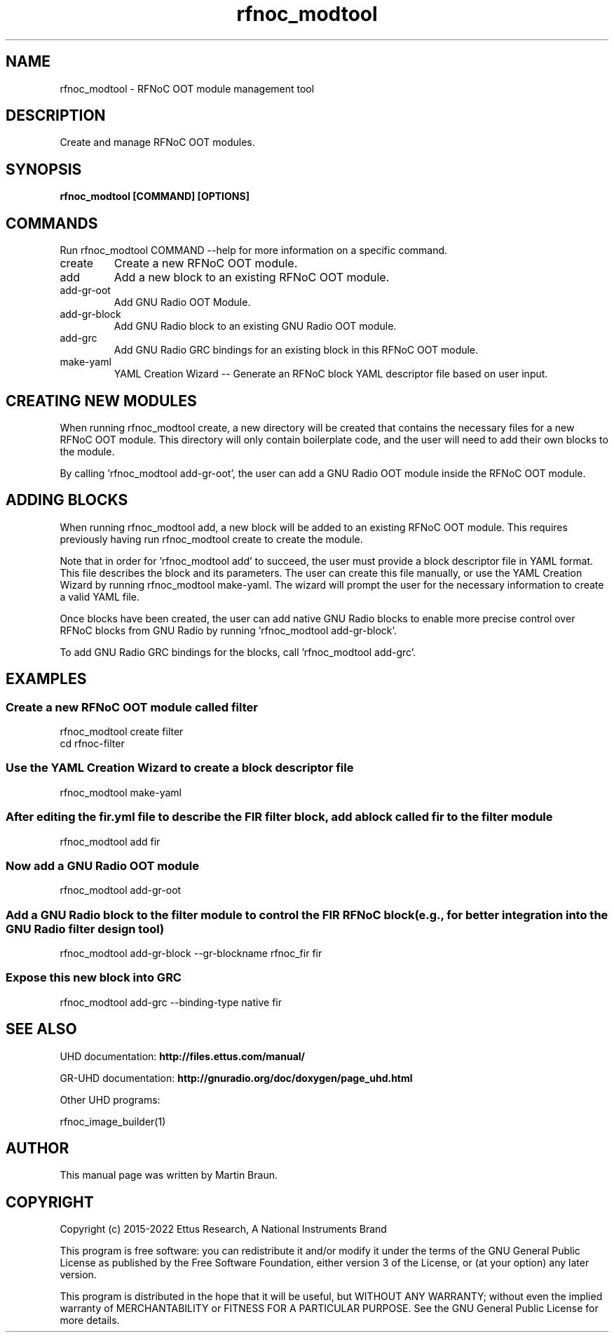 .TH "rfnoc_modtool" 1 "4.8.0" UHD "User Commands"
.SH NAME
rfnoc_modtool - RFNoC OOT module management tool

.SH DESCRIPTION
Create and manage RFNoC OOT modules.


.SH SYNOPSIS
.B  rfnoc_modtool [COMMAND] [OPTIONS]

.SH COMMANDS
Run rfnoc_modtool COMMAND --help for more information on a specific command.

.IP "create"
Create a new RFNoC OOT module.
.IP "add"
Add a new block to an existing RFNoC OOT module.
.IP "add-gr-oot"
Add GNU Radio OOT Module.
.IP "add-gr-block"
Add GNU Radio block to an existing GNU Radio OOT module.
.IP "add-grc"
Add GNU Radio GRC bindings for an existing block in this RFNoC OOT module.
.IP "make-yaml"
YAML Creation Wizard -- Generate an RFNoC block YAML descriptor file based on user input.

.SH CREATING NEW MODULES
.sp
When running rfnoc_modtool create, a new directory will be created that contains
the necessary files for a new RFNoC OOT module. This directory will only contain
boilerplate code, and the user will need to add their own blocks to the module.

By calling 'rfnoc_modtool add-gr-oot', the user can add a GNU Radio OOT module
inside the RFNoC OOT module.

.SH ADDING BLOCKS
.sp
When running rfnoc_modtool add, a new block will be added to an existing RFNoC OOT module.
This requires previously having run rfnoc_modtool create to create the module.

Note that in order for 'rfnoc_modtool add' to succeed, the user must provide a
block descriptor file in YAML format. This file describes the block and its parameters.
The user can create this file manually, or use the YAML Creation Wizard by running
rfnoc_modtool make-yaml. The wizard will prompt the user for the necessary information
to create a valid YAML file.

Once blocks have been created, the user can add native GNU Radio blocks to enable
more precise control over RFNoC blocks from GNU Radio by running 'rfnoc_modtool add-gr-block'.

To add GNU Radio GRC bindings for the blocks, call 'rfnoc_modtool add-grc'.


.SH EXAMPLES

.SS Create a new RFNoC OOT module called "filter"
.EX
rfnoc_modtool create filter
cd rfnoc-filter
.EE

.SS Use the YAML Creation Wizard to create a block descriptor file
.EX
rfnoc_modtool make-yaml
.EE

.SS After editing the fir.yml file to describe the FIR filter block, add a block called "fir" to the "filter" module
.EX
rfnoc_modtool add fir
.EE

.SS Now add a GNU Radio OOT module
.EX
rfnoc_modtool add-gr-oot
.EE

.SS Add a GNU Radio block to the "filter" module to control the FIR RFNoC block (e.g., for better integration into the GNU Radio filter design tool)
.EX
rfnoc_modtool add-gr-block --gr-blockname rfnoc_fir fir
.EE

.SS Expose this new block into GRC
.EX
rfnoc_modtool add-grc --binding-type native fir
.EE

.fi

.SH SEE ALSO
UHD documentation:
.B http://files.ettus.com/manual/
.LP
GR-UHD documentation:
.B http://gnuradio.org/doc/doxygen/page_uhd.html
.LP
Other UHD programs:
.sp
rfnoc_image_builder(1)
.SH AUTHOR
This manual page was written by Martin Braun.
.SH COPYRIGHT
Copyright (c) 2015-2022 Ettus Research, A National Instruments Brand
.LP
This program is free software: you can redistribute it and/or modify
it under the terms of the GNU General Public License as published by
the Free Software Foundation, either version 3 of the License, or
(at your option) any later version.
.LP
This program is distributed in the hope that it will be useful,
but WITHOUT ANY WARRANTY; without even the implied warranty of
MERCHANTABILITY or FITNESS FOR A PARTICULAR PURPOSE.  See the
GNU General Public License for more details.
